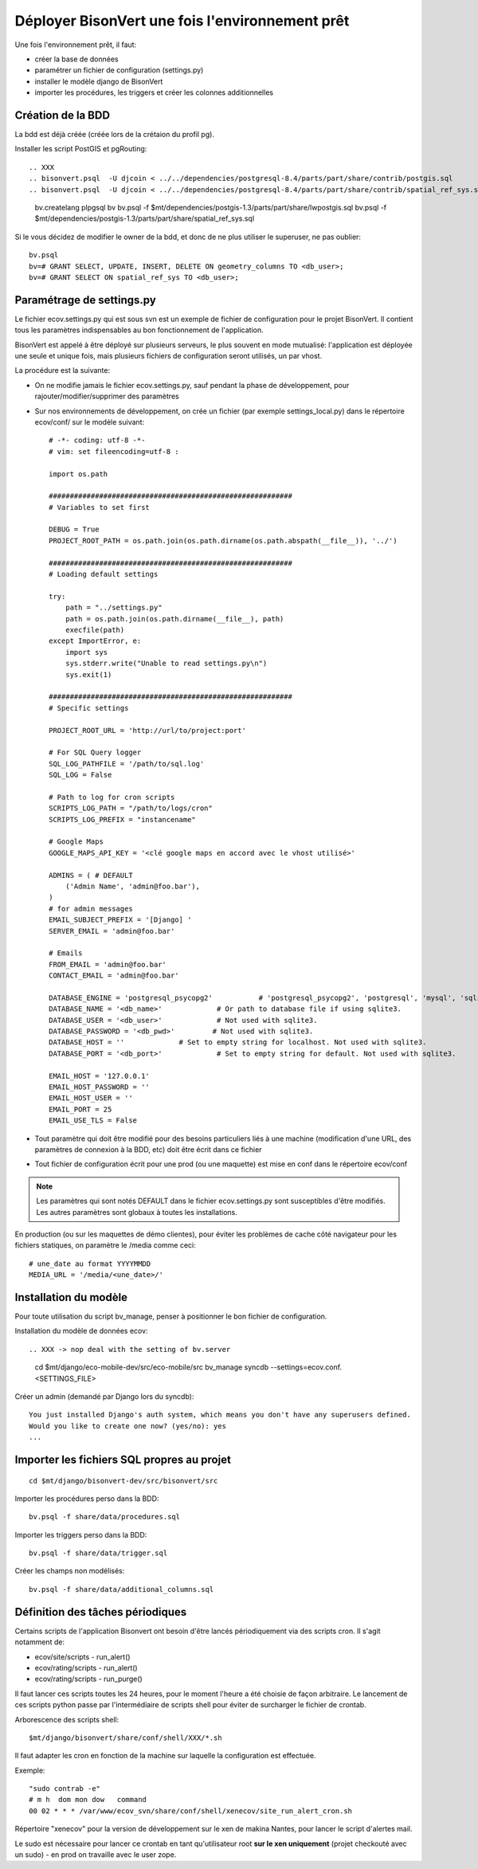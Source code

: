 .. _install-install_bv-label:

================================================
Déployer BisonVert une fois l'environnement prêt
================================================

Une fois l'environnement prêt, il faut:

+ créer la base de données
+ paramétrer un fichier de configuration (settings.py)
+ installer le modèle django de BisonVert
+ importer les procédures, les triggers et créer les colonnes additionnelles

Création de la BDD
==================

La bdd est déjà créée (créée lors de la crétaion du profil pg).

Installer les script PostGIS et pgRouting:
::


.. XXX
.. bisonvert.psql  -U djcoin < ../../dependencies/postgresql-8.4/parts/part/share/contrib/postgis.sql 
.. bisonvert.psql  -U djcoin < ../../dependencies/postgresql-8.4/parts/part/share/contrib/spatial_ref_sys.sql 

    bv.createlang plpgsql bv
    bv.psql -f $mt/dependencies/postgis-1.3/parts/part/share/lwpostgis.sql
    bv.psql -f $mt/dependencies/postgis-1.3/parts/part/share/spatial_ref_sys.sql

Si le vous décidez de modifier le owner de la bdd, et donc de ne plus utiliser le superuser, ne pas oublier:
::

    bv.psql
    bv=# GRANT SELECT, UPDATE, INSERT, DELETE ON geometry_columns TO <db_user>;
    bv=# GRANT SELECT ON spatial_ref_sys TO <db_user>;

.. _install-install_bv-settings-label:

Paramétrage de settings.py
==========================

.. XXX
.. le fichier ne s'appelle plus comme ca ...
.. /home/djcoin/minitage/django/bv.server/etc/django-settings/settings-BOX-dev.py:1
.. wrong : piston not found ..

Le fichier ecov.settings.py qui est sous svn est un exemple de
fichier de configuration pour le projet BisonVert. Il contient tous les
paramètres indispensables au bon fonctionnement de l'application.

BisonVert est appelé à être déployé sur plusieurs serveurs, le plus souvent en
mode mutualisé: l'application est déployée une seule et unique fois, mais
plusieurs fichiers de configuration seront utilisés, un par vhost.

La procédure est la suivante:

+ On ne modifie jamais le fichier ecov.settings.py, sauf pendant la phase de
  développement, pour rajouter/modifier/supprimer des paramètres
+ Sur nos environnements de développement, on crée un fichier (par exemple
  settings_local.py) dans le répertoire ecov/conf/ sur le modèle suivant:
  ::

    # -*- coding: utf-8 -*-
    # vim: set fileencoding=utf-8 :

    import os.path

    ##########################################################
    # Variables to set first

    DEBUG = True
    PROJECT_ROOT_PATH = os.path.join(os.path.dirname(os.path.abspath(__file__)), '../')

    ##########################################################
    # Loading default settings

    try:
        path = "../settings.py"
        path = os.path.join(os.path.dirname(__file__), path)
        execfile(path)
    except ImportError, e:
        import sys
        sys.stderr.write("Unable to read settings.py\n")
        sys.exit(1)

    ##########################################################
    # Specific settings

    PROJECT_ROOT_URL = 'http://url/to/project:port'

    # For SQL Query logger
    SQL_LOG_PATHFILE = '/path/to/sql.log'
    SQL_LOG = False
    
    # Path to log for cron scripts
    SCRIPTS_LOG_PATH = "/path/to/logs/cron"
    SCRIPTS_LOG_PREFIX = "instancename"

    # Google Maps
    GOOGLE_MAPS_API_KEY = '<clé google maps en accord avec le vhost utilisé>'

    ADMINS = ( # DEFAULT
        ('Admin Name', 'admin@foo.bar'),
    )
    # for admin messages
    EMAIL_SUBJECT_PREFIX = '[Django] '
    SERVER_EMAIL = 'admin@foo.bar'

    # Emails
    FROM_EMAIL = 'admin@foo.bar'
    CONTACT_EMAIL = 'admin@foo.bar'

    DATABASE_ENGINE = 'postgresql_psycopg2'           # 'postgresql_psycopg2', 'postgresql', 'mysql', 'sqlite3' or 'oracle'.
    DATABASE_NAME = '<db_name>'             # Or path to database file if using sqlite3.
    DATABASE_USER = '<db_user>'             # Not used with sqlite3.
    DATABASE_PASSWORD = '<db_pwd>'         # Not used with sqlite3.
    DATABASE_HOST = ''             # Set to empty string for localhost. Not used with sqlite3.
    DATABASE_PORT = '<db_port>'             # Set to empty string for default. Not used with sqlite3.

    EMAIL_HOST = '127.0.0.1'
    EMAIL_HOST_PASSWORD = ''
    EMAIL_HOST_USER = ''
    EMAIL_PORT = 25
    EMAIL_USE_TLS = False

+ Tout paramètre qui doit être modifié pour des besoins particuliers liés à une
  machine (modification d'une URL, des paramètres de connexion à la BDD, etc)
  doit être écrit dans ce fichier
+ Tout fichier de configuration écrit pour une prod (ou une maquette) est mise
  en conf dans le répertoire ecov/conf

.. note::

    Les paramètres qui sont notés DEFAULT dans le fichier ecov.settings.py sont
    susceptibles d'être modifiés. Les autres paramètres sont globaux à toutes
    les installations.


En production (ou sur les maquettes de démo clientes), pour éviter les problèmes de cache côté navigateur pour les fichiers statiques, on paramètre le /media comme ceci:
::

    # une_date au format YYYYMMDD
    MEDIA_URL = '/media/<une_date>/'

.. _install-install_bv-model-label:

Installation du modèle
======================

Pour toute utilisation du script bv_manage, penser à positionner le bon
fichier de configuration.

Installation du modèle de données ecov:
::

.. XXX -> nop deal with the setting of bv.server

    cd $mt/django/eco-mobile-dev/src/eco-mobile/src
    bv_manage syncdb --settings=ecov.conf.<SETTINGS_FILE>

Créer un admin (demandé par Django lors du syncdb):
::

    You just installed Django's auth system, which means you don't have any superusers defined.
    Would you like to create one now? (yes/no): yes
    ...

.. _install-install_bv-sql-label:

Importer les fichiers SQL propres au projet
===========================================

::

    cd $mt/django/bisonvert-dev/src/bisonvert/src

.. XXX changer partout bisonvert-dev par bv.server
.. cd $mt/django/bv.server/ # les *sql sont la

Importer les procédures perso dans la BDD:
::

    bv.psql -f share/data/procedures.sql

Importer les triggers perso dans la BDD:
::

    bv.psql -f share/data/trigger.sql

Créer les champs non modélisés:
::

    bv.psql -f share/data/additional_columns.sql

.. XXX: require -U <superuser>

Définition des tâches périodiques
=================================

Certains scripts de l'application Bisonvert ont besoin d'être lancés périodiquement via des scripts cron.
Il s'agit notamment de:

+ ecov/site/scripts - run_alert()
+ ecov/rating/scripts - run_alert()
+ ecov/rating/scripts - run_purge()

Il faut lancer ces scripts toutes les 24 heures, pour le moment l'heure a été choisie de façon arbitraire.
Le lancement de ces scripts python passe par l'intermédiaire de scripts shell pour éviter de surcharger le fichier de crontab.


.. XXX ils ne sont pas valables pour des versions de developement...
Arborescence des scripts shell:
::

    $mt/django/bisonvert/share/conf/shell/XXX/*.sh

Il faut adapter les cron en fonction de la machine sur laquelle la configuration est effectuée.

Exemple:
::

    "sudo contrab -e"
    # m h  dom mon dow   command
    00 02 * * * /var/www/ecov_svn/share/conf/shell/xenecov/site_run_alert_cron.sh

Répertoire "xenecov" pour la version de développement sur le xen de makina Nantes, pour lancer le script d'alertes mail.

Le sudo est nécessaire pour lancer ce crontab en tant qu'utilisateur root **sur le xen uniquement** (projet checkouté avec un sudo) - en prod on travaille avec le user zope.
